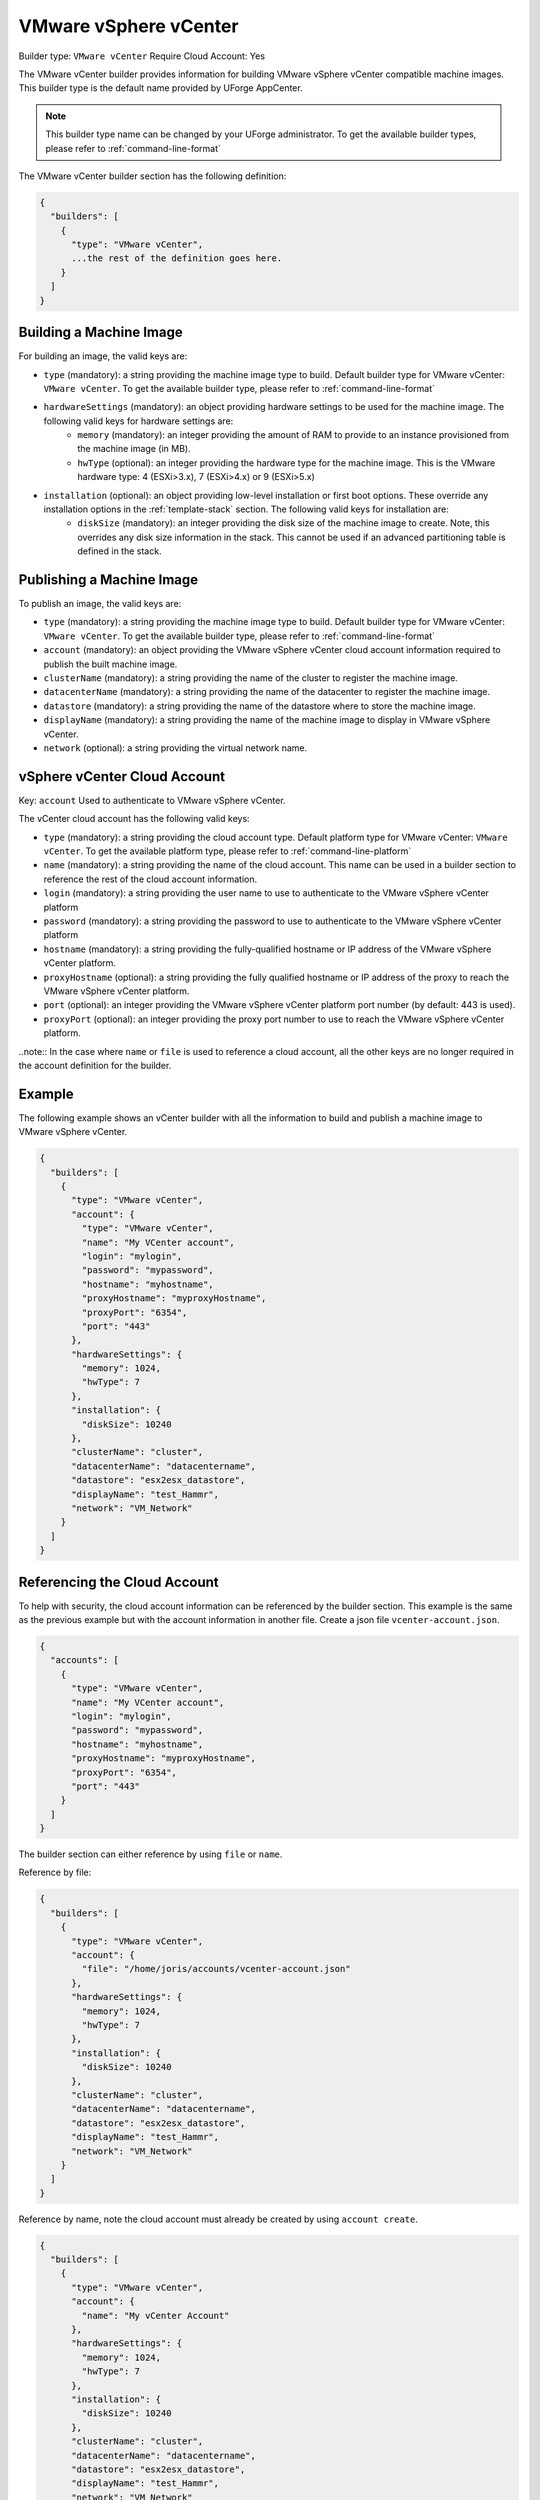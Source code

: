 .. Copyright (c) 2007-2016 UShareSoft, All rights reserved

.. _builder-vmware-vsphere:

VMware vSphere vCenter
======================

Builder type: ``VMware vCenter``
Require Cloud Account: Yes

The VMware vCenter builder provides information for building VMware vSphere vCenter compatible machine images.
This builder type is the default name provided by UForge AppCenter.

.. note:: This builder type name can be changed by your UForge administrator. To get the available builder types, please refer to :ref:`command-line-format`

The VMware vCenter builder section has the following definition:

.. code-block:: javascript

	{
	  "builders": [
	    {
	      "type": "VMware vCenter",
	      ...the rest of the definition goes here.
	    }
	  ]
	}

Building a Machine Image
------------------------

For building an image, the valid keys are:

* ``type`` (mandatory): a string providing the machine image type to build. Default builder type for VMware vCenter: ``VMware vCenter``. To get the available builder type, please refer to :ref:`command-line-format`
* ``hardwareSettings`` (mandatory): an object providing hardware settings to be used for the machine image. The following valid keys for hardware settings are:
	* ``memory`` (mandatory): an integer providing the amount of RAM to provide to an instance provisioned from the machine image (in MB).
	* ``hwType`` (optional): an integer providing the hardware type for the machine image. This is the VMware hardware type: 4 (ESXi>3.x), 7 (ESXi>4.x) or 9 (ESXi>5.x)
* ``installation`` (optional): an object providing low-level installation or first boot options. These override any installation options in the :ref:`template-stack` section. The following valid keys for installation are:
	* ``diskSize`` (mandatory): an integer providing the disk size of the machine image to create. Note, this overrides any disk size information in the stack. This cannot be used if an advanced partitioning table is defined in the stack.

Publishing a Machine Image
--------------------------

To publish an image, the valid keys are:

* ``type`` (mandatory): a string providing the machine image type to build. Default builder type for VMware vCenter: ``VMware vCenter``. To get the available builder type, please refer to :ref:`command-line-format`
* ``account`` (mandatory): an object providing the VMware vSphere vCenter cloud account information required to publish the built machine image.
* ``clusterName`` (mandatory): a string providing the name of the cluster to register the machine image.
* ``datacenterName`` (mandatory): a string providing the name of the datacenter to register the machine image.
* ``datastore`` (mandatory): a string providing the name of the datastore where to store the machine image.
* ``displayName`` (mandatory): a string providing the name of the machine image to display in VMware vSphere vCenter.
* ``network`` (optional): a string providing the virtual network name.

vSphere vCenter Cloud Account
-----------------------------

Key: ``account``
Used to authenticate to VMware vSphere vCenter.

The vCenter cloud account has the following valid keys:

* ``type`` (mandatory): a string providing the cloud account type. Default platform type for VMware vCenter: ``VMware vCenter``. To get the available platform type, please refer to :ref:`command-line-platform`
* ``name`` (mandatory): a string providing the name of the cloud account. This name can be used in a builder section to reference the rest of the cloud account information.
* ``login`` (mandatory): a string providing the user name to use to authenticate to the VMware vSphere vCenter platform
* ``password`` (mandatory): a string providing the password to use to authenticate to the VMware vSphere vCenter platform
* ``hostname`` (mandatory): a string providing the fully-qualified hostname or IP address of the VMware vSphere vCenter platform.
* ``proxyHostname`` (optional): a string providing the fully qualified hostname or IP address of the proxy to reach the VMware vSphere vCenter platform.
* ``port`` (optional): an integer providing the VMware vSphere vCenter platform port number (by default: 443 is used).
* ``proxyPort`` (optional): an integer providing the proxy port number to use to reach the VMware vSphere vCenter platform.

..note:: In the case where ``name`` or ``file`` is used to reference a cloud account, all the other keys are no longer required in the account definition for the builder.

Example
-------

The following example shows an vCenter builder with all the information to build and publish a machine image to VMware vSphere vCenter.

.. code-block:: json

  {
    "builders": [
      {
        "type": "VMware vCenter",
        "account": {
          "type": "VMware vCenter",
          "name": "My VCenter account",
          "login": "mylogin",
          "password": "mypassword",
          "hostname": "myhostname",
          "proxyHostname": "myproxyHostname",
          "proxyPort": "6354",
          "port": "443"
        },
        "hardwareSettings": {
          "memory": 1024,
          "hwType": 7
        },
        "installation": {
          "diskSize": 10240
        },
        "clusterName": "cluster",
        "datacenterName": "datacentername",
        "datastore": "esx2esx_datastore",
        "displayName": "test_Hammr",
        "network": "VM_Network"
      }
    ]
  }

Referencing the Cloud Account
-----------------------------

To help with security, the cloud account information can be referenced by the builder section. This example is the same as the previous example but with the account information in another file. Create a json file ``vcenter-account.json``.

.. code-block:: json

  {
    "accounts": [
      {
        "type": "VMware vCenter",
        "name": "My VCenter account",
        "login": "mylogin",
        "password": "mypassword",
        "hostname": "myhostname",
        "proxyHostname": "myproxyHostname",
        "proxyPort": "6354",
        "port": "443"
      }
    ]
  }

The builder section can either reference by using ``file`` or ``name``.

Reference by file:

.. code-block:: json

  {
    "builders": [
      {
        "type": "VMware vCenter",
        "account": {
          "file": "/home/joris/accounts/vcenter-account.json"
        },
        "hardwareSettings": {
          "memory": 1024,
          "hwType": 7
        },
        "installation": {
          "diskSize": 10240
        },
        "clusterName": "cluster",
        "datacenterName": "datacentername",
        "datastore": "esx2esx_datastore",
        "displayName": "test_Hammr",
        "network": "VM_Network"
      }
    ]
  }

Reference by name, note the cloud account must already be created by using ``account create``.

.. code-block:: json

  {
    "builders": [
      {
        "type": "VMware vCenter",
        "account": {
          "name": "My vCenter Account"
        },
        "hardwareSettings": {
          "memory": 1024,
          "hwType": 7
        },
        "installation": {
          "diskSize": 10240
        },
        "clusterName": "cluster",
        "datacenterName": "datacentername",
        "datastore": "esx2esx_datastore",
        "displayName": "test_Hammr",
        "network": "VM_Network"
      }
    ]
  }